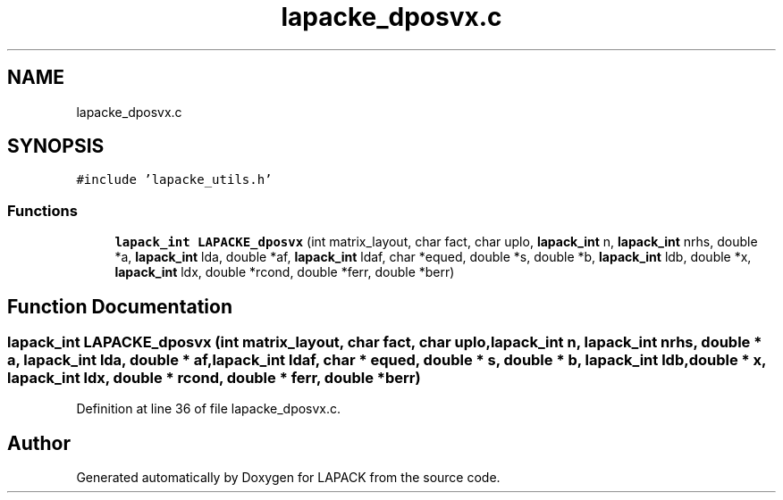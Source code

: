 .TH "lapacke_dposvx.c" 3 "Tue Nov 14 2017" "Version 3.8.0" "LAPACK" \" -*- nroff -*-
.ad l
.nh
.SH NAME
lapacke_dposvx.c
.SH SYNOPSIS
.br
.PP
\fC#include 'lapacke_utils\&.h'\fP
.br

.SS "Functions"

.in +1c
.ti -1c
.RI "\fBlapack_int\fP \fBLAPACKE_dposvx\fP (int matrix_layout, char fact, char uplo, \fBlapack_int\fP n, \fBlapack_int\fP nrhs, double *a, \fBlapack_int\fP lda, double *af, \fBlapack_int\fP ldaf, char *equed, double *s, double *b, \fBlapack_int\fP ldb, double *x, \fBlapack_int\fP ldx, double *rcond, double *ferr, double *berr)"
.br
.in -1c
.SH "Function Documentation"
.PP 
.SS "\fBlapack_int\fP LAPACKE_dposvx (int matrix_layout, char fact, char uplo, \fBlapack_int\fP n, \fBlapack_int\fP nrhs, double * a, \fBlapack_int\fP lda, double * af, \fBlapack_int\fP ldaf, char * equed, double * s, double * b, \fBlapack_int\fP ldb, double * x, \fBlapack_int\fP ldx, double * rcond, double * ferr, double * berr)"

.PP
Definition at line 36 of file lapacke_dposvx\&.c\&.
.SH "Author"
.PP 
Generated automatically by Doxygen for LAPACK from the source code\&.
